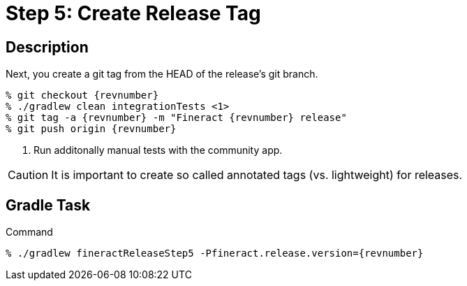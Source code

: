 = Step 5: Create Release Tag

== Description

Next, you create a git tag from the HEAD of the release's git branch.

[source,bash,subs="attributes"]
----
% git checkout {revnumber}
% ./gradlew clean integrationTests <1>
% git tag -a {revnumber} -m "Fineract {revnumber} release"
% git push origin {revnumber}
----
<1> Run additonally manual tests with the community app.

CAUTION: It is important to create so called annotated tags (vs. lightweight) for releases.

== Gradle Task

.Command
[source,bash,subs="attributes"]
----
% ./gradlew fineractReleaseStep5 -Pfineract.release.version={revnumber}
----

